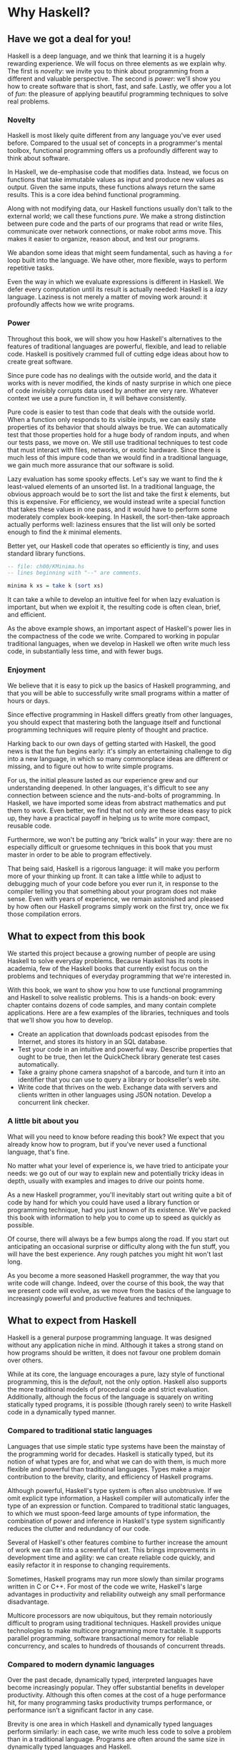 * Why Haskell?

** Have we got a deal for you!

Haskell is a deep language, and we think that learning it is a
hugely rewarding experience. We will focus on three elements as we
explain why. The first is /novelty/: we invite you to think about
programming from a different and valuable perspective. The second is
/power/: we'll show you how to create software that is short, fast, and
safe. Lastly, we offer you a lot of /fun/: the pleasure of applying
beautiful programming techniques to solve real problems.

*** Novelty

Haskell is most likely quite different from any language you've
ever used before. Compared to the usual set of concepts in a
programmer's mental toolbox, functional programming offers us a
profoundly different way to think about software.

In Haskell, we de-emphasise code that modifies data. Instead, we
focus on functions that take immutable values as input and produce new
values as output. Given the same inputs, these functions always return
the same results. This is a core idea behind functional programming.

Along with not modifying data, our Haskell functions usually
don't talk to the external world; we call these functions /pure/. We
make a strong distinction between pure code and the parts of our
programs that read or write files, communicate over network connections,
or make robot arms move. This makes it easier to organize, reason about,
and test our programs.

We abandon some ideas that might seem fundamental, such as
having a =for= loop built into the language. We have other, more
flexible, ways to perform repetitive tasks.

Even the way in which we evaluate expressions is different in
Haskell. We defer every computation until its result is actually needed:
Haskell is a /lazy/ language. Laziness is not merely a matter of moving
work around: it profoundly affects how we write programs.

*** Power

Throughout this book, we will show you how Haskell's
alternatives to the features of traditional languages are powerful,
flexible, and lead to reliable code. Haskell is positively crammed full
of cutting edge ideas about how to create great software.

Since pure code has no dealings with the outside world, and the
data it works with is never modified, the kinds of nasty surprise in
which one piece of code invisibly corrupts data used by another are very
rare. Whatever context we use a pure function in, it will behave
consistently.

Pure code is easier to test than code that deals with the
outside world. When a function only responds to its visible inputs, we
can easily state properties of its behavior that should always be true.
We can automatically test that those properties hold for a huge body of
random inputs, and when our tests pass, we move on. We still use
traditional techniques to test code that must interact with files,
networks, or exotic hardware. Since there is much less of this impure
code than we would find in a traditional language, we gain much more
assurance that our software is solid.

Lazy evaluation has some spooky effects. Let's say we want to
find the /k/ least-valued elements of an unsorted list. In a traditional
language, the obvious approach would be to sort the list and take the
first /k/ elements, but this is expensive. For efficiency, we would
instead write a special function that takes these values in one pass,
and it would have to perform some moderately complex book-keeping. In
Haskell, the sort-then-take approach actually performs well: laziness
ensures that the list will only be sorted enough to find the /k/ minimal
elements.

Better yet, our Haskell code that operates so efficiently is
tiny, and uses standard library functions.

#+BEGIN_SRC haskell
-- file: ch00/KMinima.hs
-- lines beginning with "--" are comments.

minima k xs = take k (sort xs)
#+END_SRC

It can take a while to develop an intuitive feel for when lazy
evaluation is important, but when we exploit it, the resulting code is
often clean, brief, and efficient.

As the above example shows, an important aspect of Haskell's
power lies in the compactness of the code we write. Compared to working
in popular traditional languages, when we develop in Haskell we often
write much less code, in substantially less time, and with fewer bugs.

*** Enjoyment

We believe that it is easy to pick up the basics of Haskell
programming, and that you will be able to successfully write small
programs within a matter of hours or days.

Since effective programming in Haskell differs greatly from
other languages, you should expect that mastering both the language
itself and functional programming techniques will require plenty of
thought and practice.

Harking back to our own days of getting started with Haskell,
the good news is that the fun begins early: it's simply an entertaining
challenge to dig into a new language, in which so many commonplace ideas
are different or missing, and to figure out how to write simple
programs.

For us, the initial pleasure lasted as our experience grew and
our understanding deepened. In other languages, it's difficult to see
any connection between science and the nuts-and-bolts of programming. In
Haskell, we have imported some ideas from abstract mathematics and put
them to work. Even better, we find that not only are these ideas easy to
pick up, they have a practical payoff in helping us to write more
compact, reusable code.

Furthermore, we won't be putting any “brick walls” in your way:
there are no especially difficult or gruesome techniques in this book
that you must master in order to be able to program effectively.

That being said, Haskell is a rigorous language: it will make
you perform more of your thinking up front. It can take a little while
to adjust to debugging much of your code before you ever run it, in
response to the compiler telling you that something about your program
does not make sense. Even with years of experience, we remain astonished
and pleased by how often our Haskell programs simply work on the first
try, once we fix those compilation errors.

** What to expect from this book

We started this project because a growing number of people are
using Haskell to solve everyday problems. Because Haskell has its roots
in academia, few of the Haskell books that currently exist focus on the
problems and techniques of everyday programming that we're interested
in.

With this book, we want to show you how to use functional
programming and Haskell to solve realistic problems. This is a hands-on
book: every chapter contains dozens of code samples, and many contain
complete applications. Here are a few examples of the libraries,
techniques and tools that we'll show you how to develop.

- Create an application that downloads podcast episodes from the
  Internet, and stores its history in an SQL database.
- Test your code in an intuitive and powerful way. Describe
  properties that ought to be true, then let the QuickCheck library
  generate test cases automatically.
- Take a grainy phone camera snapshot of a barcode, and turn it
  into an identifier that you can use to query a library or bookseller's
  web site.
- Write code that thrives on the web. Exchange data with servers
  and clients written in other languages using JSON notation. Develop a
  concurrent link checker.

*** A little bit about you

What will you need to know before reading this book? We expect
that you already know how to program, but if you've never used a
functional language, that's fine.

No matter what your level of experience is, we have tried to
anticipate your needs: we go out of our way to explain new and
potentially tricky ideas in depth, usually with examples and images to
drive our points home.

As a new Haskell programmer, you'll inevitably start out writing
quite a bit of code by hand for which you could have used a library
function or programming technique, had you just known of its existence.
We've packed this book with information to help you to come up to speed
as quickly as possible.

Of course, there will always be a few bumps along the road. If
you start out anticipating an occasional surprise or difficulty along
with the fun stuff, you will have the best experience. Any rough patches
you might hit won't last long.

As you become a more seasoned Haskell programmer, the way that
you write code will change. Indeed, over the course of this book, the
way that we present code will evolve, as we move from the basics of the
language to increasingly powerful and productive features and
techniques.

** What to expect from Haskell

Haskell is a general purpose programming language. It was
designed without any application niche in mind. Although it takes a
strong stand on how programs should be written, it does not favour one
problem domain over others.

While at its core, the language encourages a pure, lazy style of
functional programming, this is the /default/, not the only option.
Haskell also supports the more traditional models of procedural code and
strict evaluation. Additionally, although the focus of the language is
squarely on writing statically typed programs, it is possible (though
rarely seen) to write Haskell code in a dynamically typed manner.

*** Compared to traditional static languages

Languages that use simple static type systems have been the
mainstay of the programming world for decades. Haskell is statically
typed, but its notion of what types are for, and what we can do with
them, is much more flexible and powerful than traditional languages.
Types make a major contribution to the brevity, clarity, and efficiency
of Haskell programs.

Although powerful, Haskell's type system is often also
unobtrusive. If we omit explicit type information, a Haskell compiler
will automatically infer the type of an expression or function. Compared
to traditional static languages, to which we must spoon-feed large
amounts of type information, the combination of power and inference in
Haskell's type system significantly reduces the clutter and redundancy
of our code.

Several of Haskell's other features combine to further increase
the amount of work we can fit into a screenful of text. This brings
improvements in development time and agility: we can create reliable
code quickly, and easily refactor it in response to changing
requirements.

Sometimes, Haskell programs may run more slowly than similar
programs written in C or C++. For most of the code we write, Haskell's
large advantages in productivity and reliability outweigh any small
performance disadvantage.

Multicore processors are now ubiquitous, but they remain
notoriously difficult to program using traditional techniques. Haskell
provides unique technologies to make multicore programming more
tractable. It supports parallel programming, software transactional
memory for reliable concurrency, and scales to hundreds of thousands of
concurrent threads.

*** Compared to modern dynamic languages

Over the past decade, dynamically typed, interpreted languages
have become increasingly popular. They offer substantial benefits in
developer productivity. Although this often comes at the cost of a huge
performance hit, for many programming tasks productivity trumps
performance, or performance isn't a significant factor in any case.

Brevity is one area in which Haskell and dynamically typed
languages perform similarly: in each case, we write much less code to
solve a problem than in a traditional language. Programs are often
around the same size in dynamically typed languages and Haskell.

When we consider runtime performance, Haskell almost always has
a huge advantage. Code compiled by the Glasgow Haskell Compiler (GHC) is
typically between 20 and 60 times faster than code run through a dynamic
language's interpreter. GHC also provides an interpreter, so you can run
scripts without compiling them.

Another big difference between dynamically typed languages and
Haskell lies in their philosophies around types. A major reason for the
popularity of dynamically typed languages is that only rarely do we need
to explicitly mention types. Through automatic type inference, Haskell
offers the same advantage.

Beyond this surface similarity, the differences run deep. In a
dynamically typed language, we can create constructs that are difficult
to express in a statically typed language. However, the same is true in
reverse: with a type system as powerful as Haskell's, we can structure a
program in a way that would be unmanageable or infeasible in a
dynamically typed language.

It's important to recognise that each of these approaches
involves tradeoffs. Very briefly put, the Haskell perspective emphasises
safety, while the dynamically typed outlook favours flexibility. If
someone had already discovered one way of thinking about types that was
always best, we imagine that everyone would know about it by now.

Of course, we have our own opinions about which tradeoffs are
more beneficial. Two of us have years of experience programming in
dynamically typed languages. We love working with them; we still use
them every day; but usually, we prefer Haskell.

*** Haskell in industry and open source

Here are just a few examples of large software systems that have
been created in Haskell. Some of these are open source, while others are
proprietary products.

- ASIC and FPGA design software (Lava, products from Bluespec
  Inc.)
- Music composition software (Haskore)
- Compilers and compiler-related tools (most notably GHC)
- Distributed revision control (Darcs)
- Web middleware (HAppS, products from Galois Inc.)

is a sample of some of the companies using Haskell in late
2008, taken from the
[[http://www.haskell.org/haskellwiki/Haskell_in_industry][Haskell
wiki]].

- ABN AMRO is an international bank. It uses Haskell in
  investment banking, to measure the counterparty risk on portfolios of
  financial derivatives.
- Anygma is a startup company. It develops multimedia content
  creation tools using Haskell.
- Amgen is a biotech company. It creates mathematical models
  and other complex applications in Haskell.
- Bluespec is an ASIC and FPGA design software vendor. Its
  products are developed in Haskell, and the chip design languages that
  its products provide are influenced by Haskell.
- Eaton uses Haskell for the design and verification of
  hydraulic hybrid vehicle systems.

*** Compilation, debugging, and performance analysis

For practical work, almost as important as a language itself is
the ecosystem of libraries and tools around it. Haskell has a strong
showing in this area.

The most widely used compiler, GHC, has been actively developed
for over 15 years, and provides a mature and stable set of features.

- Compiles to efficient native code on all major modern
  operating systems and CPU architectures
- Easy deployment of compiled binaries, unencumbered by
  licensing restrictions
- Code coverage analysis
- Detailed profiling of performance and memory usage
- Thorough documentation
- Massively scalable support for concurrent and multicore
  programming
- Interactive interpreter and debugger

*** Bundled and third party libraries

The GHC compiler ships with a collection of useful libraries.
Here are a few of the common programming needs that these libraries
address.

- File I/O, and filesystem traversal and manipulation
- Network client and server programming
- Regular expressions and parsing
- Concurrent programming
- Automated testing
- Sound and graphics

The Hackage package database is the Haskell community's
collection of open source libraries and applications. Most libraries
published on Hackage are licensed under liberal terms that permit both
commercial and open source use. Some of the areas covered by open source
libraries include the following.

- Interfaces to all major open source and commercial databases
- XML, HTML, and XQuery processing
- Network and web client and server development
- Desktop GUIs, including cross-platform toolkits
- Support for Unicode and other text encodings

** A brief sketch of Haskell's history

The development of Haskell is rooted in mathematics and computer
science research.

*** Prehistory

A few decades before modern computers were invented, the
mathematician Alonzo Church developed a language called the lambda
calculus. He intended it as a tool for investigating the foundations of
mathematics. The first person to realize the practical connection
between programming and the lambda calculus was John McCarthy, who
created Lisp in 1958.

During the 1960s, computer scientists began to recognise and
study the importance of the lambda calculus. Peter Landin and
Christopher Strachey developed ideas about the foundations of
programming languages: how to reason about what they do (operational
semantics) and how to understand what they mean (denotational
semantics).

In the early 1970s, Robin Milner created a more rigorous
functional programming language named ML. While ML was developed to help
with automated proofs of mathematical theorems, it gained a following
for more general computing tasks.

The 1970s saw the emergence of lazy evaluation as a novel
strategy. David Turner developed SASL and KRC, while Rod Burstall and
John Darlington developed NPL and Hope. NPL, KRC and ML influenced the
development of several more languages in the 1980s, including Lazy ML,
Clean, and Miranda.

*** Early antiquity

By the late 1980s, the efforts of researchers working on lazy
functional languages were scattered across more than a dozen languages.
Concerned by this diffusion of effort, a number of researchers decided
to form a committee to design a common language. After three years of
work, the committee published the Haskell 1.0 specification in 1990. It
named the language after Haskell Curry, an influential logician.

Many people are rightfully suspicious of “design by committee”,
but the work of the Haskell committee is a beautiful example of the best
work a committee can do. They produced an elegant, considered language
design, and succeeded in unifying the fractured efforts of their
research community. Of the thicket of lazy functional languages that
existed in 1990, only Haskell is still actively used.

Since its publication in 1990, the Haskell language standard has
seen several revisions, most recently in 2010. A number of Haskell
implementations have been written, and several are still actively
developed.

During the 1990s, Haskell served two main purposes. On one side,
it gave language researchers a stable language in which to experiment
with making lazy functional programs run efficiently. Other researchers
explored how to construct programs using lazy functional techniques.
Still others used it as a teaching language.

*** The modern era

While these basic explorations of the 1990s proceeded, Haskell
remained firmly an academic affair. The informal slogan of those inside
the community was to “avoid success at all costs”. Few outsiders had
heard of the language at all. Indeed, functional programming as a field
was quite obscure.

During this time, the mainstream programming world experimented
with relatively small tweaks: from programming in C, to C++, to Java.
Meanwhile, on the fringes, programmers were beginning to tinker with
new, more dynamic languages. Guido van Rossum designed Python; Larry
Wall created Perl; and Yukihiro Matsumoto developed Ruby.

As these newer languages began to seep into wider use, they
spread some crucial ideas. The first was that programmers are not merely
capable of working in expressive languages; in fact, they flourish. The
second was in part a byproduct of the rapid growth in raw computing
power of that era: it's often smart to sacrifice some execution
performance in exchange for a big increase in programmer productivity.
Finally, several of these languages borrowed from functional
programming.

Over the past half a decade, Haskell has successfully escaped
from academia, buoyed in part by the visibility of Python, Ruby, and
even Javascript. The language now has a vibrant and fast-growing culture
of open source and commercial users, and researchers continue to use it
to push the boundaries of performance and expressiveness.

** Helpful resources

As you work with Haskell, you're sure to have questions and
want more information about things. Here are some Internet resources
where you can look up information and interact with other Haskell
programmers.

*** Reference material

- [[http://www.haskell.org/ghc/docs/latest/html/libraries/index.html][The
  Haskell Hierarchical Libraries reference]] provides the documentation
  for the standard library that comes with your compiler. This is one of
  the most valuable online assets for Haskell programmers.
- For questions about language syntax and features, the
  [[http://haskell.org/onlinereport/haskell2010/][Haskell 2010 Report]] describes the
  Haskell 2010 language standard.
- Various extensions to the language have become commonplace
  since the Haskell 98 Report was released. The
  [[http://www.haskell.org/ghc/docs/latest/html/users_guide/index.html][GHC
  Users's Guide]] contains detailed documentation on the extensions
  supported by GHC, as well as some GHC-specific features.
- [[http://haskell.org/hoogle/][Hoogle]] and
  [[http://holumbus.fh-wedel.de/hayoo/hayoo.html][Hayoo]] are Haskell
  API search engines. They can search for functions by name or by type.

*** Applications and libraries

If you're looking for a Haskell library to use for a particular
task, or an application written in Haskell, check out the following
resources.

- The Haskell community maintains a central repository of open
  source Haskell libraries and applications. It's called
  [[http://hackage.haskell.org/][Hackage]], and it lets you search for
  software to download, or browse its collection by category.
- The
  [[http://haskell.org/haskellwiki/Applications_and_libraries][Haskell
  Wiki]] contains a section dedicated to information about particular
  Haskell libraries.

*** The Haskell community

There are a number of ways you can get in touch with other
Haskell programmers, to ask questions, learn what other people are
talking about, and simply do some social networking with your peers.

- The first stop on your search for community resources should
  be the [[http://www.haskell.org/][Haskell web site]]. This page
  contains the most current links to various communities and
  information, as well as a huge and actively maintained wiki.
- Haskellers use a number of
  [[http://haskell.org/haskellwiki/Mailing_lists][mailing lists]] for
  topical discussions. Of these, the most generally interesting is named
  =haskell-cafe=. It has a relaxed, friendly atmosphere, where
  professionals and academics rub shoulders with casual hackers and
  beginners.
- For real-time chat, the
  [[http://haskell.org/haskellwiki/IRC_channel][Haskell IRC channel]],
  named =#haskell=, is large and lively. Like =haskell-cafe=, the
  atmosphere stays friendly and helpful in spite of the huge number of
  concurrent users.
- There are many local user groups, meetups, academic workshops,
  and the like; here is [[http://haskell.org/haskellwiki/User_groups][a
  list of the known user groups and workshops]].
- The [[https://wiki.haskell.org/Haskell_Communities_and_Activities_Report][Haskell Communities and
  Activities Report]] collects information about people that use
  Haskell, and what they are doing with it. It has been running for
  years, so it provides a good way to peer into Haskell's past.

** Acknowledgments

This book would not exist without the Haskell community: an
anarchic, hopeful cabal of artists, theoreticians and engineers, who for
twenty years have worked to create a better, bug-free programming world.
The people of the Haskell community are unique in their combination of
friendliness and intellectual depth.

We wish to thank our editor, Mike Loukides, and the production
team at O'Reilly for all of their advice and assistance.

*** Bryan

I had a great deal of fun working with John and Don. Their
independence, good nature, and formidable talent made the writing
process remarkably smooth.

Simon Peyton Jones took a chance on a college student who
emailed him out of the blue in early 1994. Interning for him over that
summer remains a highlight of my professional life. With his generosity,
boundless energy, and drive to collaborate, he inspires the whole
Haskell community.

My children, Cian and Ruairi, always stood ready to help me to
unwind with wonderful, madcap little-boy games.

Finally, of course, I owe a great debt to my wife, Shannon, for
her love, wisdom, and support during the long gestation of this book.

*** John

I am so glad to be able to work with Bryan and Don on this
project. The depth of their Haskell knowledge and experience is amazing.
I enjoyed finally being able to have the three of us sit down in the
same room -- over a year after we started writing.

My 2-year-old Jacob, who decided that it would be fun to use a
keyboard too, and is always eager to have me take a break from the
computer and help him make some fun typing noises on a 50-year-old
Underwood typewriter.

Most importantly, I wouldn't have ever been involved in this
project without the love, support, and encouragement from my wife,
Terah.

*** Don

Before all else, I'd like to thank my amazing co-conspirators,
John and Bryan, for encouragment, advice and motivation.

My colleagues at Galois, Inc., who daily wield Haskell in the
real world, provided regular feedback and war stories, and helped
ensured a steady supply of espresso.

My PhD supervisor, Manuel Chakravarty, and the PLS research
group, who provided encouragement, vision and energy, and showed me that
a rigorous, foundational approach to programming can make the impossible
happen.

And, finally, thanks to Suzie, for her insight, patience and
love.

*** Thank you to our reviewers

We developed this book in the open, posting drafts of chapters
to our web site as we completed them. Readers then submitted feedback
using a web application that we developed. By the time we finished
writing the book, about 800 people had submitted over 7,500 comments, an
astounding figure.

We deeply appreciate the time that so many people volunteered
to help us to improve our book. Their encouragement and enthusiasm over
the 15 months we spent writing made the process a pleasure.

The breadth and depth of the comments we received have
profoundly improved the quality of this book. Nevertheless, all errors
and omissions are, of course, ours.

The following people each contributed over 1% of the total
number of review comments that we received. We would like to thank them
for their care in providing us with so much detailed feedback.

Alex Stangl, Andrew Bromage, Brent Yorgey, Bruce Turner,
Calvin Smith, David Teller, Henry Lenzi, Jay Scott, John Dorsey, Justin
Dressel, Lauri Pesonen, Lennart Augustsson, Luc Duponcheel, Matt
Hellige, Michael T. Richter, Peter McLain, Rob deFriesse, Rüdiger Hanke,
Tim Chevalier, Tim Stewart, William N. Halchin.

We are also grateful to the people below, each of whom
contributed at least 0.2% of all comments.

Achim Schneider, Adam Jones, Alexander Semenov, Andrew Wagner,
Arnar Birgisson, Arthur van Leeuwen, Bartek Ćwikłowski, Bas Kok, Ben
Franksen, Björn Buckwalter, Brian Brunswick, Bryn Keller, Chris
Holliday, Chris Smith, Dan Scott, Dan Weston, Daniel Larsson, Davide
Marchignoli, Derek Elkins, Dirk Ullrich, Doug Kirk, Douglas Silas,
Emmanuel Delaborde, Eric Lavigne, Erik Haugen, Erik Jones, Fred Ross,
Geoff King, George Moschovitis, Hans van Thiel, Ionuț Arțăriși, Isaac
Dupree, Isaac Freeman, Jared Updike, Joe Thornber, Joeri van Eekelen,
Joey Hess, Johan Tibell, John Lenz, Josef Svenningsson, Joseph Garvin,
Josh Szepietowski, Justin Bailey, Kai Gellien, Kevin Watters, Konrad
Hinsen, Lally Singh, Lee Duhem, Luke Palmer, Magnus Therning, Marc
DeRosa, Marcus Eskilsson, Mark Lee Smith, Matthew Danish, Matthew
Manela, Michael Vanier, Mike Brauwerman, Neil Mitchell, Nick Seow, Pat
Rondon, Raynor Vliegendhart, Richard Smith, Runar Bjarnason, Ryan W.
Porter, Salvatore Insalaco, Sean Brewer, Sebastian Sylvan, Sebastien
Bocq, Sengan Baring-Gould, Serge Le Huitouze, Shahbaz Chaudhary, Shawn M
Moore, Tom Tschetter, Valery V. Vorotyntsev, Will Newton, Wolfgang
Meyer, Wouter Swierstra.

We would like to acknowledge the following people, many of whom
submitted a number of comments.

Aaron Hall, Abhishek Dasgupta, Adam Copp, Adam Langley, Adam
Warrington, Adam Winiecki, Aditya Mahajan, Adolfo Builes, Al Hoang, Alan
Hawkins, Albert Brown, Alec Berryman, Alejandro Dubrovsky, Alex Hirzel,
Alex Rudnick, Alex Young, Alexander Battisti, Alexander Macdonald,
Alexander Strange, Alf Richter, Alistair Bayley, Allan Clark, Allan
Erskine, Allen Gooch, Andre Nathan, Andreas Bernstein, Andreas Schropp,
Andrei Formiga, Andrew Butterfield, Andrew Calleja, Andrew Rimes, Andrew
The, Andy Carson, Andy Payne, Angelos Sphyris, Ankur Sethi, António
Pedro Cunha, Anthony Moralez, Antoine Hersen, Antoine Latter, Antoine
S., Antonio Cangiano, Antonio Piccolboni, Antonios Antoniadis, Antonis
Antoniadis, Aristotle Pagaltzis, Arjen van Schie, Artyom Shalkhakov, Ash
Logan, Austin Seipp, Avik Das, Avinash Meetoo, BVK Chaitanya, Babu
Srinivasan, Barry Gaunt, Bas van Dijk, Ben Burdette, Ben Ellis, Ben
Moseley, Ben Sinclair, Benedikt Huber, Benjamin Terry, Benoit
Jauvin-Girard, Bernie Pope, Björn Edström, Bob Holness, Bobby Moretti,
Boyd Adamson, Brad Ediger, Bradley Unterrheiner, Brendan J. Overdiep,
Brendan Macmillan, Brett Morgan, Brian Bloniarz, Brian Lewis, Brian
Palmer, Brice Lin, C Russell, Cale Gibbard, Carlos Aya, Chad Scherrer,
Chaddaï Fouché, Chance Coble, Charles Krohn, Charlie Paucard, Chen
Yufei, Cheng Wei, Chip Grandits, Chris Ball, Chris Brew, Chris Czub,
Chris Gallagher, Chris Jenkins, Chris Kuklewicz, Chris Wright, Christian
Lasarczyk, Christian Vest Hansen, Christophe Poucet, Chung-chieh Shan,
Conal Elliott, Conor McBride, Conrad Parker, Cosmo Kastemaa, Creighton
Hogg, Crutcher Dunnavant, Curtis Warren, D Hardman, Dafydd Harries, Dale
Jordan, Dan Doel, Dan Dyer, Dan Grover, Dan Orias, Dan Schmidt, Dan
Zwell, Daniel Chicayban Bastos, Daniel Karch, Daniel Lyons, Daniel
Patterson, Daniel Wagner, Daniil Elovkov, Danny Yoo, Darren Mutz, Darrin
Thompson, Dave Bayer, Dave Hinton, Dave Leimbach, Dave Peterson, Dave
Ward, David Altenburg, David B. Wildgoose, David Carter, David Einstein,
David Ellis, David Fox, David Frey, David Goodlad, David Mathers, David
McBride, David Sabel, Dean Pucsek, Denis Bueno, Denis Volk, Devin
Mullins, Diego Moya, Dino Morelli, Dirk Markert, Dmitry Astapov, Dougal
Stanton, Dr Bean, Drew Smathers, Duane Johnson, Durward McDonell, E.
Jones, Edwin DeNicholas, Emre Sevinc, Eric Aguiar, Eric Frey, Eric Kidd,
Eric Kow, Eric Schwartz, Erik Hesselink, Erling Alf, Eruc Frey, Eugene
Grigoriev, Eugene Kirpichov, Evan Farrer, Evan Klitzke, Evan Martin,
Fawzi Mohamed, Filippo Tampieri, Florent Becker, Frank Berthold, Fred
Rotbart, Frederick Ross, Friedrich Dominicus, Gal Amram, Ganesh
Sittampalam, Gen Zhang, Geoffrey King, George Bunyan, George Rogers,
German Vidal, Gilson Silveira, Gleb Alexeyev, Glenn Ehrlich, Graham
Fawcett, Graham Lowe, Greg Bacon, Greg Chrystall, Greg Steuck, Grzegorz
Chrupała, Guillaume Marceau, Haggai Eran, Harald Armin Massa, Henning
Hasemann, Henry Laxen, Hitesh Jasani, Howard B. Golden, Ilmari Vacklin,
Imam Tashdid ul Alam, Ivan Lazar Miljenovic, Ivan Miljenovic, J. Pablo
Fernández, J.A. Zaratiegui, Jaap Weel, Jacques Richer, Jake McArthur,
Jake Poznanski, Jakub Kotowski, Jakub Labath, James Cunningham, James
Smith, Jamie Brandon, Jan Sabbe, Jared Roberts, Jason Dusek, Jason F,
Jason Kikel, Jason Mobarak, Jason Morton, Jason Rogers, Jeff Balogh,
Jeff Caldwell, Jeff Petkau, Jeffrey Bolden, Jeremy Crosbie, Jeremy
Fitzhardinge, Jeremy O'Donoghue, Jeroen Pulles, Jim Apple, Jim Crayne,
Jim Snow, Joan Jiménez, Joe Fredette, Joe Healy, Joel Lathrop, Joeri
Samson, Johannes Laire, John Cowan, John Doe, John Hamilton, John
Hornbeck, John Lien, John Stracke, Jonathan Guitton, Joseph Bruce,
Joseph H. Buehler, Josh Goldfoot, Josh Lee, Josh Stone, Judah Jacobson,
Justin George, Justin Goguen, Kamal Al-Marhubi, Kamil Dworakowski,
Keegan Carruthers-Smith, Keith Fahlgren, Keith Willoughby, Ken Allen,
Ken Shirriff, Kent Hunter, Kevin Hely, Kevin Scaldeferri, Kingdon
Barrett, Kristjan Kannike, Kurt Jung, Lanny Ripple, Laurențiu Nicola,
Laurie Cheers, Lennart Kolmodin, Liam Groener, Lin Sun, Lionel Barret de
Nazaris, Loup Vaillant, Luke Plant, Lutz Donnerhacke, Maarten
Hazewinkel, Malcolm Reynolds, Marco Piccioni, Mark Hahnenberg, Mark
Woodward, Marko Tosic, Markus Schnell, Martijn van Egdom, Martin Bayer,
Martin DeMello, Martin Dybdal, Martin Geisler, Martin Grabmueller, Matúš
Tejiščák, Mathew Manela, Matt Brandt, Matt Russell, Matt Trinneer, Matti
Niemenmaa, Matti Nykänen, Max Cantor, Maxime Henrion, Michael Albert,
Michael Brauwerman, Michael Campbell, Michael Chermside, Michael Cook,
Michael Dougherty, Michael Feathers, Michael Grinder, Michael Kagalenko,
Michael Kaplan, Michael Orlitzky, Michael Smith, Michael Stone, Michael
Walter, Michel Salim, Mikael Vejdemo Johansson, Mike Coleman, Mike
Depot, Mike Tremoulet, Mike Vanier, Mirko Rahn, Miron Brezuleanu, Morten
Andersen, Nathan Bronson, Nathan Stien, Naveen Nathan, Neil Bartlett,
Neil Whitaker, Nick Gibson, Nick Messenger, Nick Okasinski, Nicola
Paolucci, Nicolas Frisby, Niels Aan de Brugh, Niels Holmgaard Andersen,
Nima Negahban, Olaf Leidinger, Oleg Anashkin, Oleg Dopertchouk, Oleg
Taykalo, Oliver Charles, Olivier Boudry, Omar Antolín Camarena, Parnell
Flynn, Patrick Carlisle, Paul Brown, Paul Delhanty, Paul Johnson, Paul
Lotti, Paul Moore, Paul Stanley, Paulo Tanimoto, Per Vognsen, Pete
Kazmier, Peter Aarestad, Peter Ipacs, Peter Kovaliov, Peter Merel, Peter
Seibel, Peter Sumskas, Phil Armstrong, Philip Armstrong, Philip Craig,
Philip Neustrom, Philip Turnbull, Piers Harding, Piet Delport, Pragya
Agarwal, Raúl Gutiérrez, Rafael Alemida, Rajesh Krishnan, Ralph Glass,
Rauli Ruohonen, Ravi Nanavati, Raymond Pasco, Reid Barton, Reto Kramer,
Reza Ziaei, Rhys Ulerich, Ricardo Herrmann, Richard Harris, Richard
Warburton, Rick van Hattem, Rob Grainger, Robbie Kop, Rogan Creswick,
Roman Gonzalez, Rory Winston, Ruediger Hanke, Rusty Mellinger, Ryan
Grant, Ryan Ingram, Ryan Janzen, Ryan Kaulakis, Ryan Stutsman, Ryan T.
Mulligan, S Pai, Sam Lee, Sandy Nicholson, Scott Brickner, Scott Rankin,
Scott Ribe, Sean Cross, Sean Leather, Sergei Trofimovich, Sergio
Urinovsky, Seth Gordon, Seth Tisue, Shawn Boyette, Simon Brenner, Simon
Farnsworth, Simon Marlow, Simon Meier, Simon Morgan, Sriram Srinivasan,
Sriram Srinivasan, Stefan Aeschbacher, Stefan Muenzel, Stephan
Friedrichs, Stephan Nies, Stephan-A. Posselt, Stephyn Butcher, Steven
Ashley, Stuart Dootson, Terry Michaels, Thomas Cellerier, Thomas
Fuhrmann, Thomas Hunger, Thomas M. DuBuisson, Thomas Moertel, Thomas
Schilling, Thorsten Seitz, Tibor Simic, Tilo Wiklund, Tim Clark, Tim
Eves, Tim Massingham, Tim Rakowski, Tim Wiess, Timo B. Hübel, Timothy
Fitz, Tom Moertel, Tomáš Janoušek, Tony Colston, Travis B. Hartwell,
Tristan Allwood, Tristan Seligmann, Tristram Brelstaff, Vesa
Kaihlavirta, Victor Nazarov, Ville Aine, Vincent Foley, Vipul Ved
Prakash, Vlad Skvortsov, Vojtěch Fried, Wei Cheng, Wei Hu, Will Barrett,
Will Farr, Will Leinweber, Will Robertson, Will Thompson, Wirt Wolff,
Wolfgang Jeltsch, Yuval Kogman, Zach Kozatek, Zachary Smestad, Zohar
Kelrich.

Finally, we wish to thank those readers who submitted over 800
comments anonymously.

